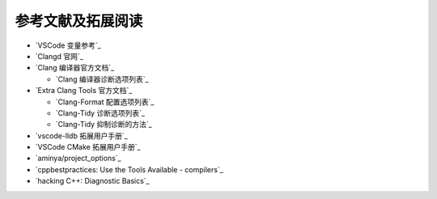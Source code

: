 ************************************************************************************************************************
参考文献及拓展阅读
************************************************************************************************************************

- `VSCode 变量参考`_
- `Clangd 官网`_

- `Clang 编译器官方文档`_

  - `Clang 编译器诊断选项列表`_

- `Extra Clang Tools 官方文档`_

  - `Clang-Format 配置选项列表`_
  - `Clang-Tidy 诊断选项列表`_
  - `Clang-Tidy 抑制诊断的方法`_

- `vscode-lldb 拓展用户手册`_
- `VSCode CMake 拓展用户手册`_
- `aminya/project_options`_
- `cppbestpractices: Use the Tools Available - compilers`_
- `hacking C++: Diagnostic Basics`_